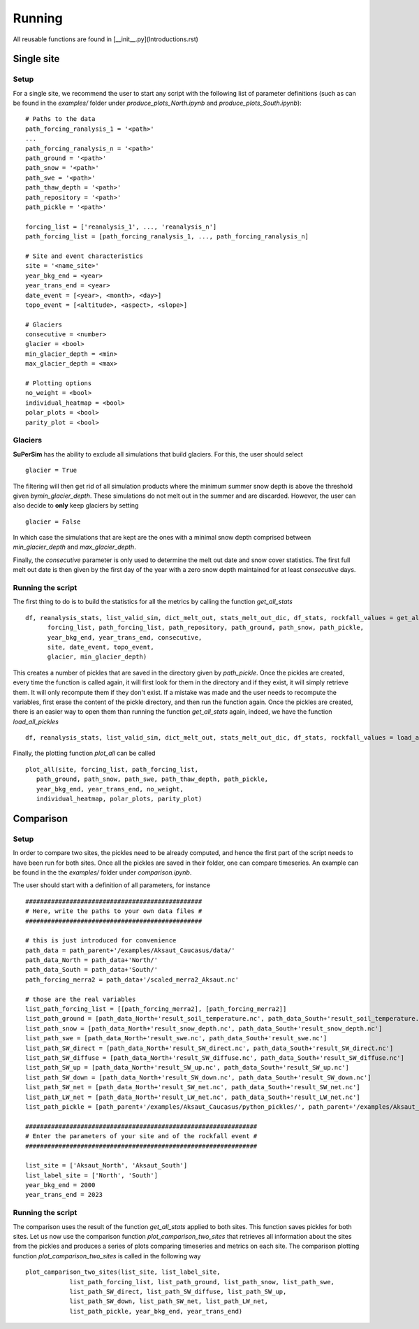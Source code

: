 Running
=======

All reusable functions are found in [\_\_init\_\_.py](Introductions.rst)

Single site
-----------

Setup
^^^^^

For a single site, we recommend the user to start any script with the following list of parameter definitions
(such as can be found in the\  *examples/*\  folder under\  *produce_plots_North.ipynb*\  and\  *produce_plots_South.ipynb*)::

      # Paths to the data
      path_forcing_ranalysis_1 = '<path>'
      ...
      path_forcing_ranalysis_n = '<path>'
      path_ground = '<path>'
      path_snow = '<path>'
      path_swe = '<path>'
      path_thaw_depth = '<path>'
      path_repository = '<path>'
      path_pickle = '<path>'

      forcing_list = ['reanalysis_1', ..., 'reanalysis_n']
      path_forcing_list = [path_forcing_ranalysis_1, ..., path_forcing_ranalysis_n]

      # Site and event characteristics
      site = '<name_site>'
      year_bkg_end = <year>
      year_trans_end = <year>
      date_event = [<year>, <month>, <day>]
      topo_event = [<altitude>, <aspect>, <slope>]

      # Glaciers
      consecutive = <number>
      glacier = <bool>
      min_glacier_depth = <min>
      max_glacier_depth = <max>

      # Plotting options
      no_weight = <bool>
      individual_heatmap = <bool>
      polar_plots = <bool>
      parity_plot = <bool>


Glaciers
^^^^^^^^

**SuPerSim** has the ability to exclude all simulations that build glaciers. For this, the user should select ::

      glacier = True

The filtering will then get rid of all simulation products where the minimum summer snow depth
is above the threshold given by\ *min_glacier_depth*\. These simulations do not melt out in the summer and are discarded.
However, the user can also decide to **only** keep glaciers by setting ::

      glacier = False

In which case the simulations that are kept are the ones with a minimal snow depth comprised
between\  *min_glacier_depth*\  and\  *max_glacier_depth*\.


Finally, the\  *consecutive*\  parameter is only used to determine the melt out date and snow cover statistics. 
The first full melt out date is then given by the first day of the year with a zero snow depth maintained for 
at least\  *consecutive*\  days.


Running the script
^^^^^^^^^^^^^^^^^^

The first thing to do is to build the statistics for all the metrics by calling the function\  *get_all_stats*\  ::

      df, reanalysis_stats, list_valid_sim, dict_melt_out, stats_melt_out_dic, df_stats, rockfall_values = get_all_stats(
            forcing_list, path_forcing_list, path_repository, path_ground, path_snow, path_pickle,
            year_bkg_end, year_trans_end, consecutive,
            site, date_event, topo_event,
            glacier, min_glacier_depth)

This creates a number of pickles that are saved in the directory given by\  *path_pickle*\.
Once the pickles are created, every time the function is called again,
it will first look for them in the directory and if they exist, it will simply retrieve them.
It will only recompute them if they don't exist. If a mistake was made and the user needs to recompute the variables,
first erase the content of the pickle directory, and then run the function again.
Once the pickles are created, there is an easier way to open them than running the function\  *get_all_stats*\  again,
indeed, we have the function\  *load_all_pickles*\  ::

      df, reanalysis_stats, list_valid_sim, dict_melt_out, stats_melt_out_dic, df_stats, rockfall_values = load_all_pickles(site, path_pickle)

Finally, the plotting function\  *plot_all*\  can be called ::

      plot_all(site, forcing_list, path_forcing_list,
         path_ground, path_snow, path_swe, path_thaw_depth, path_pickle,
         year_bkg_end, year_trans_end, no_weight,
         individual_heatmap, polar_plots, parity_plot)


Comparison
----------

Setup
^^^^^

In order to compare two sites, the pickles need to be already computed, and hence the first part of the script needs to have 
been run for both sites. Once all the pickles are saved in their folder, one can compare timeseries. An example can be found in the the\  *examples/*\  folder
under\  *comparison.ipynb*\.

The user should start with a definition of all parameters, for instance ::

      ################################################
      # Here, write the paths to your own data files #
      ################################################

      # this is just introduced for convenience
      path_data = path_parent+'/examples/Aksaut_Caucasus/data/'
      path_data_North = path_data+'North/'
      path_data_South = path_data+'South/'
      path_forcing_merra2 = path_data+'/scaled_merra2_Aksaut.nc'

      # those are the real variables
      list_path_forcing_list = [[path_forcing_merra2], [path_forcing_merra2]]
      list_path_ground = [path_data_North+'result_soil_temperature.nc', path_data_South+'result_soil_temperature.nc']
      list_path_snow = [path_data_North+'result_snow_depth.nc', path_data_South+'result_snow_depth.nc']
      list_path_swe = [path_data_North+'result_swe.nc', path_data_South+'result_swe.nc']
      list_path_SW_direct = [path_data_North+'result_SW_direct.nc', path_data_South+'result_SW_direct.nc']
      list_path_SW_diffuse = [path_data_North+'result_SW_diffuse.nc', path_data_South+'result_SW_diffuse.nc']
      list_path_SW_up = [path_data_North+'result_SW_up.nc', path_data_South+'result_SW_up.nc']
      list_path_SW_down = [path_data_North+'result_SW_down.nc', path_data_South+'result_SW_down.nc']
      list_path_SW_net = [path_data_North+'result_SW_net.nc', path_data_South+'result_SW_net.nc']
      list_path_LW_net = [path_data_North+'result_LW_net.nc', path_data_South+'result_LW_net.nc']
      list_path_pickle = [path_parent+'/examples/Aksaut_Caucasus/python_pickles/', path_parent+'/examples/Aksaut_Caucasus/python_pickles/']

      ###############################################################
      # Enter the parameters of your site and of the rockfall event #
      ###############################################################

      list_site = ['Aksaut_North', 'Aksaut_South']
      list_label_site = ['North', 'South']
      year_bkg_end = 2000
      year_trans_end = 2023

Running the script
^^^^^^^^^^^^^^^^^^

The comparison uses the result of the function\  *get_all_stats*\  applied to both sites. This function saves pickles for both sites.
Let us now use the comparison function\  *plot_camparison_two_sites*\  that retrieves all information about the sites from the pickles
and produces a series of plots comparing timeseries and metrics on each site.
The comparison plotting function\  *plot_camparison_two_sites*\  is called in the following way ::

      plot_camparison_two_sites(list_site, list_label_site,
                  list_path_forcing_list, list_path_ground, list_path_snow, list_path_swe,
                  list_path_SW_direct, list_path_SW_diffuse, list_path_SW_up,
                  list_path_SW_down, list_path_SW_net, list_path_LW_net,
                  list_path_pickle, year_bkg_end, year_trans_end)
